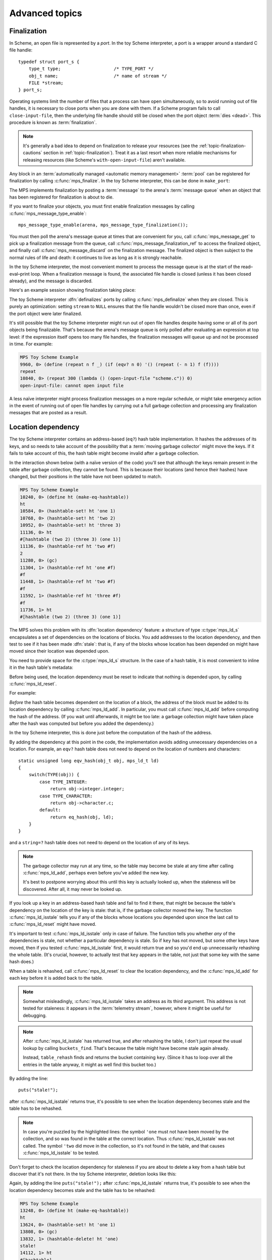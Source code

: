 .. _guide-advanced:

Advanced topics
===============


.. index::
   single: finalization; example
   single: Scheme; finalization
   single: Scheme; ports

Finalization
------------

In Scheme, an open file is represented by a *port*. In the toy Scheme
interpreter, a port is a wrapper around a standard C file handle::

    typedef struct port_s {
        type_t type;                    /* TYPE_PORT */
        obj_t name;                     /* name of stream */
        FILE *stream;
    } port_s;

Operating systems limit the number of files that a process can have open
simultaneously, so to avoid running out of file handles, it is necessary
to close ports when you are done with them. If a Scheme program fails to
call ``close-input-file``, then the underlying file handle should still
be closed when the port object :term:`dies <dead>`. This procedure is
known as :term:`finalization`.

.. note::

    It's generally a bad idea to depend on finalization to release your
    resources (see the :ref:`topic-finalization-cautions` section in
    :ref:`topic-finalization`). Treat it as a last resort when more
    reliable mechanisms for releasing resources (like Scheme's
    ``with-open-input-file``) aren't available.

Any block in an :term:`automatically managed <automatic memory
management>` :term:`pool` can be registered for finalization by calling
:c:func:`mps_finalize`. In the toy Scheme interpreter, this can be done
in ``make_port``:

.. code-block:: c
   :emphasize-lines: 18

    static obj_t make_port(obj_t name, FILE *stream)
    {
        mps_addr_t port_ref;
        obj_t obj;
        mps_addr_t addr;
        size_t size = ALIGN(sizeof(port_s));
        do {
            mps_res_t res = mps_reserve(&addr, obj_ap, size);
            if (res != MPS_RES_OK) error("out of memory in make_port");
            obj = addr;
            obj->port.type = TYPE_PORT;
            obj->port.name = name;
            obj->port.stream = stream;
        } while(!mps_commit(obj_ap, addr, size));
        total += sizeof(port_s);

        port_ref = obj;
        mps_finalize(arena, &port_ref);

        return obj;
    }

The MPS implements finalization by posting a :term:`message` to the
arena's :term:`message queue` when an object that has been registered
for finalization is about to die.

If you want to finalize your objects, you must first enable
finalization messages by calling :c:func:`mps_message_type_enable`::

    mps_message_type_enable(arena, mps_message_type_finalization());

You must then poll the arena's message queue at times that are
convenient for you, call :c:func:`mps_message_get` to pick up a
finalization message from the queue, call
:c:func:`mps_message_finalization_ref` to access the finalized object,
and finally call :c:func:`mps_message_discard` on the finalization
message. The finalized object is then subject to the normal rules of
life and death: it continues to live as long as it is strongly
reachable.

In the toy Scheme interpreter, the most convenient moment to process the
message queue is at the start of the read–eval–print loop. When a
finalization message is found, the associated file handle is closed
(unless it has been closed already), and the message is discarded.

.. code-block:: c
   :emphasize-lines: 9, 12, 25

    mps_message_type_t type;

    while (mps_message_queue_type(&type, arena)) {
        mps_message_t message;
        mps_bool_t b;
        b = mps_message_get(&message, arena, type);
        assert(b); /* we just checked there was one */

        if (type == mps_message_type_finalization()) {
            mps_addr_t port_ref;
            obj_t port;
            mps_message_finalization_ref(&port_ref, arena, message);
            port = port_ref;
            assert(TYPE(port) == TYPE_PORT);
            if(port->port.stream) {
                printf("Port to file \"%s\" is dying. Closing file.\n",
                       port->port.name->string.string);
                (void)fclose(port->port.stream);
                port->port.stream = NULL;
            }
        } else {
            /* ... handle other message types ... */
        }

        mps_message_discard(arena, message);
    }

Here's an example session showing finalization taking place:

.. code-block:: none
   :emphasize-lines: 8

    MPS Toy Scheme Example
    9960, 0> (open-input-file "scheme.c")
    #[port "scheme.c"]
    10064, 0> (gc)
    Collection started.
      Why: Client requests: immediate full collection.
      Clock: 3401
    Port to file "scheme.c" is dying. Closing file.
    Collection finished.
        live 10040
        condemned 10088
        not_condemned 0
        clock: 3807

The toy Scheme interpreter :dfn:`definalizes` ports by calling
:c:func:`mps_definalize` when they are closed. This is purely an
optimization: setting ``stream`` to ``NULL`` ensures that the file
handle wouldn't be closed more than once, even if the port object were
later finalized.

.. code-block:: c
    :emphasize-lines: 8

    static void port_close(obj_t port)
    {
        assert(TYPE(port) == TYPE_PORT);
        if(port->port.stream != NULL) {
            mps_addr_t port_ref = port;
            fclose(port->port.stream);
            port->port.stream = NULL;
            mps_definalize(arena, &port_ref);
        }
    }

It's still possible that the toy Scheme interpreter might run out of
open file handles despite having some or all of its port objects being
finalizable. That's because the arena's message queue is only polled
after evaluating an expression at top level: if the expression itself
opens too many file handles, the finalization messages will queue up and
not be processed in time. For example:

.. code-block:: none

    MPS Toy Scheme Example
    9960, 0> (define (repeat n f _) (if (eqv? n 0) '() (repeat (- n 1) f (f))))
    repeat
    10840, 0> (repeat 300 (lambda () (open-input-file "scheme.c")) 0)
    open-input-file: cannot open input file

A less naïve interpreter might process finalization messages on a more
regular schedule, or might take emergency action in the event of running
out of open file handles by carrying out a full garbage collection and
processing any finalization messages that are posted as a result.

.. topics::

    :ref:`topic-finalization`, :ref:`topic-message`.


.. index::
   single: location dependency; example
   single: hash table; address-based example 
   single: Scheme; address-based hash table
   single: Scheme; location dependency

.. _guide-advanced-location:

Location dependency
-------------------

The toy Scheme interpreter contains an address-based (``eq?``) hash
table implementation. It hashes the addresses of its keys, and so needs
to take account of the possibility that a :term:`moving garbage
collector` might move the keys. If it fails to take account of this, the
hash table might become invalid after a garbage collection.

In the interaction shown below (with a naïve version of the code) you'll
see that although the keys remain present in the table after garbage
collection, they cannot be found. This is because their locations (and
hence their hashes) have changed, but their positions in the table have
not been updated to match.

.. code-block:: none

    MPS Toy Scheme Example
    10240, 0> (define ht (make-eq-hashtable))
    ht
    10584, 0> (hashtable-set! ht 'one 1)
    10768, 0> (hashtable-set! ht 'two 2)
    10952, 0> (hashtable-set! ht 'three 3)
    11136, 0> ht
    #[hashtable (two 2) (three 3) (one 1)]
    11136, 0> (hashtable-ref ht 'two #f)
    2
    11280, 0> (gc)
    11304, 1> (hashtable-ref ht 'one #f)
    #f
    11448, 1> (hashtable-ref ht 'two #f)
    #f
    11592, 1> (hashtable-ref ht 'three #f)
    #f
    11736, 1> ht
    #[hashtable (two 2) (three 3) (one 1)]

The MPS solves this problem with its :dfn:`location dependency` feature:
a structure of type :c:type:`mps_ld_s` encapsulates a set of
dependencies on the locations of blocks. You add addresses to the
location dependency, and then test to see if it has been made
:dfn:`stale`: that is, if any of the blocks whose location has been
depended on might have moved since their location was depended upon.

You need to provide space for the :c:type:`mps_ld_s` structure. In the
case of a hash table, it is most convenient to inline it in the hash
table's metadata:

.. code-block:: c
    :emphasize-lines: 5

    typedef struct table_s {
      type_t type;                  /* TYPE_TABLE */
      hash_t hash;                  /* hash function */
      cmp_t cmp;                    /* comparison function */
      mps_ld_s ld;                  /* location dependency */
      obj_t buckets;                /* hash buckets */
    } table_s;

Before being used, the location dependency must be reset to indicate
that nothing is depended upon, by calling :c:func:`mps_ld_reset`.

For example:

.. code-block:: c
    :emphasize-lines: 19

    static obj_t make_table(size_t length, hash_t hashf, cmp_t cmpf)
    {
        obj_t obj;
        mps_addr_t addr;
        size_t l, size = ALIGN(sizeof(table_s));
        do {
            mps_res_t res = mps_reserve(&addr, obj_ap, size);
            if (res != MPS_RES_OK) error("out of memory in make_table");
            obj = addr;
            obj->table.type = TYPE_TABLE;
            obj->table.buckets = NULL;
        } while(!mps_commit(obj_ap, addr, size));
        total += size;
        obj->table.hash = hashf;
        obj->table.cmp = cmpf;
        /* round up to next power of 2 */
        for(l = 1; l < length; l *= 2);
        obj->table.buckets = make_buckets(l);
        mps_ld_reset(&obj->table.ld, arena);
        return obj;
    }

*Before* the hash table becomes dependent on the location of a block,
the address of the block must be added to its location dependency by
calling :c:func:`mps_ld_add`. In particular, you must call
:c:func:`mps_ld_add` before computing the hash of the address. (If you
wait until afterwards, it might be too late: a garbage collection might
have taken place after the hash was computed but before you added the
dependency.)

In the toy Scheme interpreter, this is done just before the computation
of the hash of the address.

.. code-block:: c
    :emphasize-lines: 4

    static unsigned long eq_hash(obj_t obj, mps_ld_t ld)
    {
        union {char s[sizeof(obj_t)]; obj_t addr;} u;
        if (ld) mps_ld_add(ld, arena, obj);
        u.addr = obj;
        return hash(u.s, sizeof(obj_t));
    }

By adding the dependency at this point in the code, the implementation
avoids adding unnecessary dependencies on a location. For example, an
``eqv?`` hash table does not need to depend on the location of numbers
and characters::

    static unsigned long eqv_hash(obj_t obj, mps_ld_t ld)
    {
        switch(TYPE(obj)) {
            case TYPE_INTEGER:
                return obj->integer.integer;
            case TYPE_CHARACTER:
                return obj->character.c;
            default:
                return eq_hash(obj, ld);
        }
    }

and a ``string=?`` hash table does not need to depend on the location of
any of its keys.

.. note::

    The garbage collector may run at any time, so the table may become
    be stale at any time after calling :c:func:`mps_ld_add`, perhaps
    even before you've added the new key.

    It's best to postpone worrying about this until this key is actually
    looked up, when the staleness will be discovered. After all, it may
    never be looked up.

If you look up a key in an address-based hash table and fail to find it
there, that might be because the table's dependency on the location of
the key is stale: that is, if the garbage collector moved the key. The
function :c:func:`mps_ld_isstale` tells you if any of the blocks whose
locations you depended upon since the last call to
:c:func:`mps_ld_reset` might have moved.

.. code-block:: c
    :emphasize-lines: 6

    static obj_t table_ref(obj_t tbl, obj_t key)
    {
        struct bucket_s *b = buckets_find(tbl, tbl->table.buckets, key, NULL);
        if (b && b->key != NULL && b->key != obj_deleted)
            return b->value;
        if (mps_ld_isstale(&tbl->table.ld, arena, key)) {
            b = table_rehash(tbl, tbl->table.buckets->buckets.length, key);
            if (b) return b->value;
        }
        return NULL;
    }

It's important to test :c:func:`mps_ld_isstale` only in case of failure.
The function tells you whether *any* of the dependencies is stale, not
whether a particular dependency is stale. So if ``key`` has not moved,
but some other keys have moved, then if you tested
:c:func:`mps_ld_isstale` first, it would return true and so you'd end up
unnecessarily rehashing the whole table. (It's crucial, however, to
actually test that ``key`` appears in the table, not just that some key
with the same hash does.)

When a table is rehashed, call :c:func:`mps_ld_reset` to clear the
location dependency, and the :c:func:`mps_ld_add` for each key before it is added back to the table.

.. note::

    Somewhat misleadingly, :c:func:`mps_ld_isstale` takes an address as
    its third argument. This address is not tested for staleness: it
    appears in the :term:`telemetry stream`, however, where it might be
    useful for debugging.

.. note::

    After :c:func:`mps_ld_isstale` has returned true, and after
    rehashing the table, I don't just repeat the usual lookup by calling
    ``buckets_find``. That's because the table might have become stale
    again already.

    Instead, ``table_rehash`` finds and returns the bucket containing
    ``key``. (Since it has to loop over all the entries in the table
    anyway, it might as well find this bucket too.)

By adding the line::

    puts("stale!");

after :c:func:`mps_ld_isstale` returns true, it's possible to see when
the location dependency becomes stale and the table has to be rehashed.

.. code-block:: none
    :emphasize-lines: 21, 23

    MPS Toy Scheme Example
    10240, 0> (define ht (make-eq-hashtable))
    ht
    10584, 0> (hashtable-set! ht 'one 1)
    10768, 0> ht
    #[hashtable (one 1)]
    10768, 0> (gc)
    10792, 1> (hashtable-ref ht 'one #f)
    stale!
    1
    11080, 1> (hashtable-set! ht 'two 2)
    11264, 1> (gc)
    11288, 2> (hashtable-ref ht 'one #f)
    stale!
    1
    11576, 2> (hashtable-set! ht 'three 3)
    11760, 2> (hashtable-ref ht 'two #f)
    2
    11904, 2> (gc)
    11928, 3> (hashtable-ref ht 'one #f)
    1
    12072, 3> (hashtable-ref ht 'two #f)
    stale!
    2
    12360, 3> (hashtable-ref ht 'three #f)
    3

.. note::

    In case you're puzzled by the highlighted lines: the symbol
    ``'one`` must not have been moved by the collection, and so was
    found in the table at the correct location. Thus
    :c:func:`mps_ld_isstale` was not called. The symbol ``'two`` did
    move in the collection, so it's not found in the table, and that
    causes :c:func:`mps_ld_isstale` to be tested.

Don't forget to check the location dependency for staleness if you are
about to delete a key from a hash table but discover that it's not
there. In the toy Scheme interpreter, deletion looks like this:

.. code-block:: c
    :emphasize-lines: 6

    static void table_delete(obj_t tbl, obj_t key)
    {
        struct bucket_s *b;
        assert(TYPE(tbl) == TYPE_TABLE);
        b = buckets_find(tbl, tbl->table.buckets, key, NULL);
        if ((b == NULL || b->key == NULL) && mps_ld_isstale(&tbl->table.ld, arena, key)) {
            b = table_rehash(tbl, tbl->table.buckets->buckets.length, key);
        }
        if (b != NULL && b->key != NULL) {
            b->key = obj_deleted;
            ++ tbl->table.buckets->buckets.deleted;
        }
    }

Again, by adding the line ``puts("stale!");`` after
:c:func:`mps_ld_isstale` returns true, it's possible to see when the
location dependency becomes stale and the table has to be rehashed:

.. code-block:: none

    MPS Toy Scheme Example
    13248, 0> (define ht (make-eq-hashtable))
    ht
    13624, 0> (hashtable-set! ht 'one 1)
    13808, 0> (gc)
    13832, 1> (hashtable-delete! ht 'one)
    stale!
    14112, 1> ht
    #[hashtable]



.. topics::

    :ref:`topic-location`.


.. index::
   single: weak reference; example
   single: hash table; weak example 
   single: Scheme; weak hash table

.. _guide-advanced-weak:

Weak hash tables
----------------

A :term:`weak-key hash table` has :term:`weak references (1)` to its
keys. If the key dies, the value corresponding that key is automatically
deleted from the table too. Similarly, a :term:`weak-value hash table`
has weak references to its values, and a :term:`doubly weak hash table`
has weak references to both.

In this section, I'll describe how to add all three types of weak hash
table to the toy Scheme interpreter. This requires a few far-reaching
changes to the code, so in order to keep the basic integration
understandable by newcomers to the MPS, I've made these changes in a
separate version of the code:

:download:`scheme-advanced.c <../../../example/scheme/scheme-advanced.c>`

    The Scheme interpreter after a number of "advanced" features,
    including weak hash tables, have been implemented.

The MPS supports weak references only in :term:`roots` and in blocks
allocated in pools belonging to the :ref:`pool-awl` pool class. Roots
aren't convenient for this use case: it's necessary for hash tables
to be automatically reclaimed when they die. So AWL it is.

.. note::

    This isn't a design limitation of the MPS: it's just that up until
    now the only uses our customers have had for weak references are the
    ones supported by AWL. (In particular, AWL was designed around the
    requirements of weak hash tables in `Open Dylan
    <http://opendylan.org/>`_.) If you need more general handling of
    weak references, :ref:`contact us <contact>`.

All the references in a :term:`formatted object` belong to the same
:term:`rank`: that is, they are all :term:`exact <exact references>`,
:term:`weak <weak references (1)>`, or :term:`ambiguous references`. In
AWL, the rank of references is specified when creating an
:term:`allocation point`. This has consequences for the design of the
hash table data structure: in weak-key strong-value hash tables, the
keys need to be in one object and the values in another (and the same is
true in the strong-key weak-value case). So instead of having one vector
of buckets with alternate keys and values, hash tables must have two
vectors, one for the keys and the other for the values, to allow keys
and values to have different ranks.

These vectors will be allocated from an AWL pool with two allocation
points, one for strong references, and one for weak references::

    static mps_pool_t buckets_pool; /* pool for hash table buckets */
    static mps_ap_t strong_buckets_ap; /* allocation point for strong buckets */
    static mps_ap_t weak_buckets_ap; /* allocation point for weak buckets */

.. note::

    It's not necessary to allocate the strong buckets from the same pool
    as the weak buckets, but we'll see below that they have to be
    allocated in a *non-moving* pool such as AWL.

The MPS :dfn:`splats` a weak reference in a :term:`formatted object` by
replacing it with a null pointer when it is :term:`fixed` by the object
format's :term:`scan method`. So the scan method for the buckets is
going to have the following structure. (See below for the actual code.) ::

    static mps_res_t buckets_scan(mps_ss_t ss, mps_addr_t base, mps_addr_t limit)
    {
        MPS_SCAN_BEGIN(ss) {
            while (base < limit) {
                buckets_t buckets = base;
                size_t length = buckets->length;
                for (i = 0; i < length; ++i) {
                    mps_addr_t p = buckets->bucket[i];
                    if (MPS_FIX1(ss, p)) {
                        mps_res_t res = MPS_FIX2(ss, &p);
                        if (res != MPS_RES_OK) return res;
                        if (p == NULL) {
                            /* TODO: key/value was splatted: splat value/key too */
                        }
                        buckets->bucket[i] = p;
                    }
                }
                base = (char *)base +
                    ALIGN(offsetof(buckets_s, bucket) +
                          length * sizeof(buckets->bucket[0]));
            }
        } MPS_SCAN_END(ss);
        return MPS_RES_OK;
    }

But how can the corresponding key/value be splatted? A format method is
not normally allowed to access memory managed by the MPS in pools that
might protect their objects (see the :ref:`topic-format-cautions`
section in :ref:`topic-format`). The AWL pool class relaxes this
constraint by allowing each object in the pool to have a
:term:`dependent object`. When :term:`scanning <scan>` an object in an
AWL pool, the MPS ensures that the dependent object is not protected.
The dependent object does not have to be in the same pool as the
original object, but must be in a non-moving pool. See
:ref:`pool-awl-dependent`.

So the value buckets will be the dependent object of the key buckets,
and vice versa.

The AWL pool determines an object's dependent object by calling a
function that you supply when creating the pool. This means that each
object needs to have a reference to its dependent object::

    static mps_addr_t buckets_find_dependent(mps_addr_t addr)
    {
        buckets_t buckets = addr;
        return buckets->dependent;
    }

There's one final requirement to take into account before revealing the
new buckets structure, which is that each word in an object in an AWL
pool must either be a valid word-aligned reference, or else the bottom
bits of the word must be non-zero so that it does not look like an
aligned pointer. So the sizes stored in the buckets structure (the
length of the array of buckets, and the counts of used and deleted
buckets) must be tagged so that they cannot be mistaken for pointers.
See the :ref:`pool-awl-caution` section in :ref:`pool-awl`.

A one-bit tag suffices here::

    #define TAG_SIZE(i) (((i) << 1) | 1)
    #define UNTAG_SIZE(i) ((i) >> 1)

    typedef struct buckets_s {
        struct buckets_s *dependent;  /* the dependent object */
        size_t length;                /* number of buckets (tagged) */
        size_t used;                  /* number of buckets in use (tagged) */
        size_t deleted;               /* number of deleted buckets (tagged) */
        obj_t bucket[1];              /* hash buckets */
    } buckets_s, *buckets_t;

Now the full details of the scan method can be given, with the revised
code highlighted:

.. code-block:: c
    :emphasize-lines: 6-9, 16-22

    static mps_res_t buckets_scan(mps_ss_t ss, mps_addr_t base, mps_addr_t limit)
    {
        MPS_SCAN_BEGIN(ss) {
            while (base < limit) {
                buckets_t buckets = base;
                size_t i, length = UNTAG_SIZE(buckets->length);
                FIX(buckets->dependent);
                if(buckets->dependent != NULL)
                    assert(buckets->dependent->length == buckets->length);
                for (i = 0; i < length; ++i) {
                    mps_addr_t p = buckets->bucket[i];
                    if (MPS_FIX1(ss, p)) {
                        mps_res_t res = MPS_FIX2(ss, &p);
                        if (res != MPS_RES_OK) return res;
                        if (p == NULL) {
                            /* key/value was splatted: splat value/key too */
                            p = obj_deleted;
                            buckets->deleted += 2; /* tagged */
                            if (buckets->dependent != NULL) {
                                buckets->dependent->bucket[i] = p;
                                buckets->dependent->deleted += 2; /* tagged */
                            }
                        }
                        buckets->bucket[i] = p;
                    }
                }
                base = (char *)base +
                    ALIGN(offsetof(buckets_s, bucket) +
                          length * sizeof(buckets->bucket[0]));
            }
        } MPS_SCAN_END(ss);
        return MPS_RES_OK;
    }

.. note::

    1. There's no need to dispatch on the type of the buckets object (or
       even to store a type at all) because buckets are the only objects
       to be stored in this pool.

    2. The dependent object must be :term:`fixed`, and because the
       reference to it might be weak, it might be splatted. This means
       that even if you are confident that you will always initialize
       this field, you still have to guard access to it, as here.

    3. This hash table implementation uses ``NULL`` to mean "never used"
       and ``obj_deleted`` to mean "formerly used but then deleted". So
       when a key is splatted it is necessary to replace it with
       ``obj_deleted``. (It would simplify the code slightly to turn the
       implementation around and use ``obj_unused``, say, for "never
       used", and ``NULL`` for "deleted".)

    4. The updating of the tagged sizes has been abbreviated from::

           buckets->deleted = TAG_SIZE(UNTAG_SIZE(buckets->deleted) + 1)

       to ``buckets->deleted += 2``.

The :term:`skip method` is straightforward::

    static mps_addr_t buckets_skip(mps_addr_t base)
    {
        buckets_t buckets = base;
        size_t length = UNTAG_SIZE(buckets->length);
        return (char *)base +
            ALIGN(offsetof(buckets_s, bucket) +
                  length * sizeof(buckets->bucket[0]));
    }

as is the object format, since AWL only calls the scan and skip
methods::

    struct mps_fmt_A_s buckets_fmt_s = {
        ALIGNMENT,
        buckets_scan,
        buckets_skip,
        NULL,                       /* Obsolete copy method */
        NULL,                       /* fwd method not used by AWL */
        NULL,                       /* isfwd method not used by AWL */
        NULL                        /* pad method not used by AWL */
    };

Finally, we can create the buckets pool and its allocation points::

    /* Create the buckets format. */
    res = mps_fmt_create_A(&buckets_fmt, arena, &buckets_fmt_s);
    if (res != MPS_RES_OK) error("Couldn't create buckets format");

    /* Create an Automatic Weak Linked (AWL) pool to manage the hash table
       buckets. */
    res = mps_pool_create(&buckets_pool,
                          arena,
                          mps_class_awl(),
                          buckets_fmt,
                          buckets_find_dependent);
    if (res != MPS_RES_OK) error("Couldn't create buckets pool");

    /* Create allocation points for weak and strong buckets. */
    res = mps_ap_create(&strong_buckets_ap, buckets_pool, mps_rank_exact());
    if (res != MPS_RES_OK) error("Couldn't create strong buckets allocation point");
    res = mps_ap_create(&weak_buckets_ap, buckets_pool, mps_rank_weak());
    if (res != MPS_RES_OK) error("Couldn't create weak buckets allocation point");

By adding the line::

    puts("splat!");

at the point in ``buckets_scan`` where the splatting of a weak reference
is detected, we can see this happening:

.. code-block:: none

    MPS Toy Scheme Example
    24624, 0> (define ht (make-doubly-weak-hashtable string-hash string=?))
    ht
    25264, 0> (hashtable-set! ht "one" 1)
    25456, 0> (hashtable-set! ht "two" 2)
    25648, 0> (hashtable-set! ht "three" 3)
    25840, 0> ht
    #[hashtable ("two" 2) ("one" 1) ("three" 3)]
    25864, 0> (gc)
    splat!
    splat!
    splat!
    25912, 1> ht
    #[hashtable]

.. topics::

    :ref:`topic-weak`, :ref:`pool-awl`.


.. index::
   single: Scheme; global symbol table

Global symbol table
-------------------

In the original (non-MPS) version of the toy Scheme interpreter, the
global symbol table was implemented as a key-only hash table, and each
symbol stored its own name.

But now that we have weak hash tables, it makes sense to re-implement
the global symbol table as a strong-key weak-value hash table mapping
strings to symbols. Each symbol will now contain a reference to its name
as a string object, instead of containing the name itself.

.. figure:: ../diagrams/symbol-table.svg
    :align: center
    :alt: Diagram: Global symbol table design (weak references shown as dashed lines).

    Global symbol table design (weak references shown as dashed lines).

This design depends on the string object containing the symbol name
being immutable. As it happens, all strings are immutable, because the
toy Scheme interpreter doesn't implement ``string-set!``, but if it did
then some care would need to be taken. (Either by marking these strings
as immutable in some way, or by ensuring that these strings are
"private": that is, that Scheme programs never get hold of references to
them.)

When there are no more strong references to a symbol:

1. the reference to the symbol from the "values" array may be splatted;
2. that's detected by the buckets scan method, which deletes the
   corresponding entry in the "keys" array;
3. which may in turn cause the symbol name to die, unless there are
   other strong references keeping it alive.

Here's the new symbol structure::

    typedef struct symbol_s {
        type_t type;                  /* TYPE_SYMBOL */
        obj_t name;                   /* its name (a string) */
    } symbol_s;

and the new implementation of ``intern``::

    static obj_t intern_string(obj_t name)
    {
        obj_t symbol;
        assert(TYPE(name) == TYPE_STRING);
        symbol = table_ref(symtab, name);
        if(symbol == NULL) {
            symbol = make_symbol(name);
            table_set(symtab, name, symbol);
        }
        return symbol;
    }

    static obj_t intern(char *string)
    {
        return intern_string(make_string(strlen(string), string));
    }

The symbol table now becomes a very simple :term:`root`, that only has
to be registered once (not :ref:`every time it is rehashed
<guide-lang-root>`, as previously)::

    mps_addr_t ref;
    symtab = NULL;
    ref = &symtab;
    res = mps_root_create_table(&symtab_root, arena, mps_rank_exact(), 0,
                                ref, 1);
    if(res != MPS_RES_OK) error("Couldn't register symtab root");
    symtab = make_table(16, string_hash, string_equalp, 0, 1);

.. note::

     The order of operations is important here. The global variable
     ``symtab`` must be registered as a root before creating the symbol
     table, otherwise the symbol table might be collected in the
     interval between creation and registration. But we must also ensure
     that ``symtab`` is valid (that is, scannable) before registering it
     (in this case, by setting it to ``NULL``).

By printing ``splat!`` when the splatting of a weak reference is
detected by the scan method, we can see when symbols are dying:

.. code-block:: none

    MPS Toy Scheme Example
    24624, 0> (define a 1)
    a
    24832, 0> '(a b c d)
    (a b c d)
    25144, 0> (gc)
    splat!
    splat!
    splat!

Here, the symbols ``b``, ``c`` and ``d`` died, but ``a`` was kept alive
by the reference from the environment.


.. index::
   single: Scheme; segregation

.. _guide-advanced-segregation:

Segregation of objects
----------------------

When objects of different types have different properties (different
sizes, lifetimes, references, layouts) it makes sense to segregate
them into pools of appropriate classes.

For example, the toy Scheme interpreter has a mixture of object types,
some of which contain references to other objects (for example, pairs)
that must be :term:`scanned <scan>`, and some of which do not (for
example, strings). If the :term:`leaf objects` are segregated into a
pool of an appropriate class, the cost of scanning them can be
avoided.

Here the appropriate class is :ref:`pool-amcz`, and the necessary code
changes are straightforward. First, global variables for the new pool
and its :term:`allocation point`::

    static mps_pool_t leaf_pool;    /* pool for leaf objects */
    static mps_ap_t leaf_ap;        /* allocation point for leaf objects */

Second, the leaf objects must be allocated on ``leaf_ap`` instead of
``obj_ap``. And third, the pool and its allocation point must be created::

    /* Create an Automatic Mostly-Copying Zero-rank (AMCZ) pool to
       manage the leaf objects. */
    res = mps_pool_create(&leaf_pool,
                          arena,
                          mps_class_amcz(),
                          obj_fmt,
                          obj_chain);
    if (res != MPS_RES_OK) error("Couldn't create leaf pool");

    /* Create allocation point for leaf objects. */
    res = mps_ap_create(&leaf_ap, leaf_pool);
    if (res != MPS_RES_OK) error("Couldn't create leaf objects allocation point");

Note that the new pool shared a :term:`generation chain` with the old
pool. This is important, because the leaf objects live and die along
with the non-leaf objects of similar ages.

As an initial step in making this change, the new pool uses the same
:term:`object format`. However, we normally wouldn't stop there: we'd
take advantage of the segregation to simplify the scanning of the
objects that have been left behind.

.. topics::

    :ref:`pool-amcz`.

